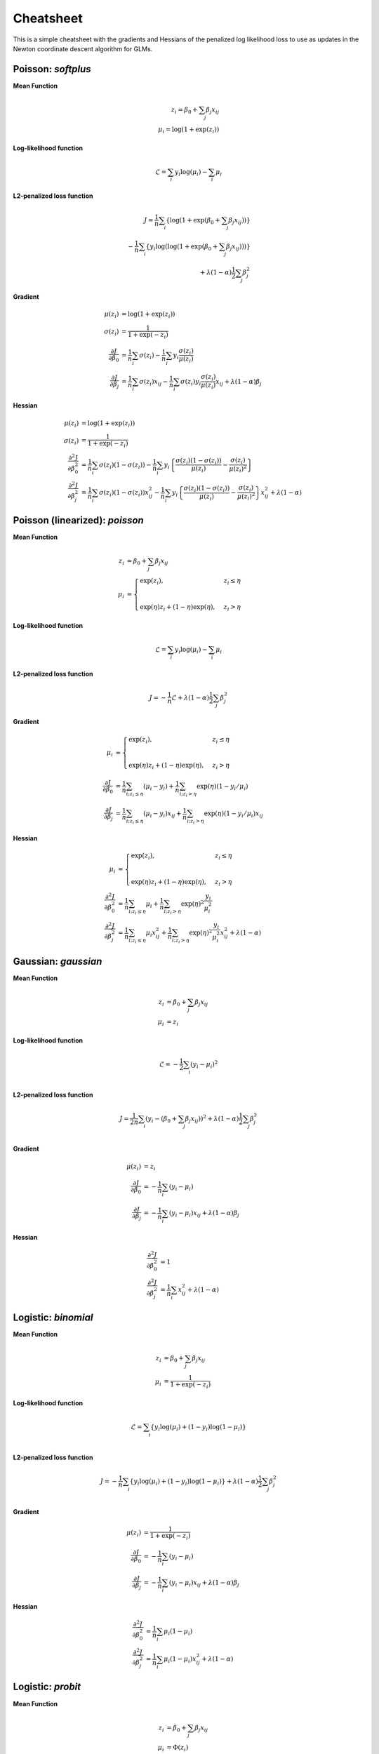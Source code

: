 ==========
Cheatsheet
==========

This is a simple cheatsheet with the gradients and Hessians
of the penalized log likelihood loss to use as updates in the
Newton coordinate descent algorithm for GLMs.

Poisson: `softplus`
-------------------

**Mean Function**

.. math::

    z_i = \beta_0 + \sum_j \beta_j x_{ij} \\
    \mu_i = \log( 1 + \exp(z_i) )

**Log-likelihood function**

.. math::

    \mathcal{L} = \sum_i y_i \log(\mu_i) - \sum_i \mu_i

**L2-penalized loss function**

.. math::

    J = \frac{1}{n}\sum_i \left\{ \log( 1 + \exp( \beta_0 + \sum_j \beta_j x_{ij} ) ) \right\} \\
    - \frac{1}{n}\sum_i \left\{ y_i \log( \log( 1 + \exp(\beta_0 + \sum_j \beta_j x_{ij} ) ) ) \right\} \\
    + \lambda (1-\alpha) \frac{1}{2} \sum_j \beta_j^2

**Gradient**

.. math::

    \mu(z_i) &= \log(1 + \exp(z_i)) \\
    \sigma(z_i) &= \frac{1}{1 + \exp(-z_i)} \\
    \frac{\partial J}{\partial \beta_0} &= \frac{1}{n}\sum_i \sigma(z_i) - \frac{1}{n}\sum_i y_i \frac{\sigma(z_i)}{\mu(z_i)} \\
    \frac{\partial J}{\partial \beta_j} &= \frac{1}{n}\sum_i \sigma(z_i) x_{ij} - \frac{1}{n}\sum_i \sigma(z_i) y_i \frac{\sigma(z_i)}{\mu(z_i)}x_{ij} + \lambda (1 - \alpha) \beta_j

**Hessian**

.. math::

    \mu(z_i) &= \log(1 + \exp(z_i)) \\
    \sigma(z_i) &= \frac{1}{1 + \exp(-z_i)} \\
    \frac{\partial^2 J}{\partial \beta_0^2} &= \frac{1}{n}\sum_i \sigma(z_i) (1 - \sigma(z_i))
    - \frac{1}{n}\sum_i y_i \left\{ \frac{\sigma(z_i) (1 - \sigma(z_i))}{\mu(z_i)} - \frac{\sigma(z_i)}{\mu(z_i)^2} \right\} \\
    \frac{\partial^2 J}{\partial \beta_j^2} &=  \frac{1}{n}\sum_i \sigma(z_i) (1 - \sigma(z_i)) x_{ij}^2
    - \frac{1}{n}\sum_i y_i \left\{ \frac{\sigma(z_i) (1 - \sigma(z_i))}{\mu(z_i)} - \frac{\sigma(z_i)}{\mu(z_i)^2} \right\} x_{ij}^2
    + \lambda (1 - \alpha)

Poisson (linearized): `poisson`
-------------------------------

**Mean Function**

.. math::

    z_i &= \beta_0 + \sum_j \beta_j x_{ij} \\
    \mu_i &=
    \begin{cases}
    \exp(z_i), & z_i \leq \eta \\
    \\
    \exp(\eta)z_i + (1-\eta)\exp(\eta), & z_i > \eta
    \end{cases}

**Log-likelihood function**

.. math::

  \mathcal{L} = \sum_i y_i \log(\mu_i) - \sum_i \mu_i

**L2-penalized loss function**

.. math::

    J = -\frac{1}{n} \mathcal{L} + \lambda (1 - \alpha) \frac{1}{2} \sum_j \beta_j^2

**Gradient**

.. math::

    \mu_i &=
    \begin{cases}
    \exp(z_i),  & z_i \leq \eta \\
    \\
    \exp(\eta)z_i + (1-\eta)\exp(\eta),  & z_i > \eta
    \end{cases}
    \\
    \frac{\partial J}{\partial \beta_0} &= \frac{1}{n}\sum_{i; z_i \leq \eta} (\mu_i - y_i)
    + \frac{1}{n}\sum_{i; z_i > \eta} \exp(\eta) (1 - y_i/\mu_i) \\
    \frac{\partial J}{\partial \beta_j} &= \frac{1}{n}\sum_{i; z_i \leq \eta} (\mu_i - y_i) x_{ij}
    + \frac{1}{n}\sum_{i; z_i > \eta} \exp(\eta) (1 - y_i/\mu_i) x_{ij}

**Hessian**

.. math::

    \mu_i &=
    \begin{cases}
    \exp(z_i),  & z_i \leq \eta \\
    \\
    \exp(\eta)z_i + (1-\eta)\exp(\eta),  & z_i > \eta
    \end{cases}
    \\
    \frac{\partial^2 J}{\partial \beta_0^2} &= \frac{1}{n}\sum_{i; z_i \leq \eta} \mu_i
    + \frac{1}{n}\sum_{i; z_i > \eta} \exp(\eta)^2 \frac{y_i}{\mu_i^2}  \\
    \frac{\partial^2 J}{\partial \beta_j^2} &=  \frac{1}{n}\sum_{i; z_i \leq \eta} \mu_i x_{ij}^2
    + \frac{1}{n}\sum_{i; z_i > \eta} \exp(\eta)^2 \frac{y_i}{\mu_i^2} x_{ij}^2
    + \lambda (1 - \alpha)

Gaussian: `gaussian`
--------------------

**Mean Function**

.. math::

    z_i &= \beta_0 + \sum_j \beta_j x_{ij} \\
    \mu_i &= z_i

**Log-likelihood function**

.. math::

    \mathcal{L} = -\frac{1}{2} \sum_i (y_i - \mu_i)^2 \\

**L2-penalized loss function**

.. math::

    J = \frac{1}{2n}\sum_i (y_i - (\beta_0 + \sum_j \beta_j x_{ij}))^2 +
    \lambda (1 - \alpha) \frac{1}{2}\sum_j \beta_j^2\\

**Gradient**

.. math::

    \mu(z_i) &= z_i \\
    \frac{\partial J}{\partial \beta_0} &= -\frac{1}{n}\sum_i (y_i - \mu_i) \\
    \frac{\partial J}{\partial \beta_j} &= -\frac{1}{n}\sum_i (y_i - \mu_i) x_{ij}
    + \lambda (1 - \alpha) \beta_j

**Hessian**

.. math::

    \frac{\partial^2 J}{\partial \beta_0^2} &= 1 \\
    \frac{\partial^2 J}{\partial \beta_j^2} &=  \frac{1}{n}\sum_i x_{ij}^2
    + \lambda (1 - \alpha)

Logistic: `binomial`
--------------------

**Mean Function**

.. math::

    z_i &= \beta_0 + \sum_j \beta_j x_{ij} \\
    \mu_i &= \frac{1}{1+\exp(-z_i)}

**Log-likelihood function**

.. math::

    \mathcal{L} = \sum_i \left\{ y_i \log(\mu_i) + (1-y_i) \log(1 - \mu_i) \right\} \\

**L2-penalized loss function**

.. math::

    J = -\frac{1}{n}\sum_i \left\{ y_i \log(\mu_i) +
    (1-y_i) \log(1 - \mu_i) \right\}
    + \lambda (1 - \alpha) \frac{1}{2}\sum_j \beta_j^2\\


**Gradient**

.. math::

    \mu(z_i) &= \frac{1}{1 + \exp(-z_i)} \\
    \frac{\partial J}{\partial \beta_0} &= -\frac{1}{n}\sum_i (y_i - \mu_i) \\
    \frac{\partial J}{\partial \beta_j} &= -\frac{1}{n}\sum_i (y_i - \mu_i) x_{ij}
    + \lambda (1 - \alpha) \beta_j

**Hessian**

.. math::

    \frac{\partial^2 J}{\partial \beta_0^2} &= \frac{1}{n}\sum_i \mu_i (1 - \mu_i) \\
    \frac{\partial^2 J}{\partial \beta_j^2} &=  \frac{1}{n}\sum_i \mu_i (1 - \mu_i) x_{ij}^2
    + \lambda (1 - \alpha)

Logistic: `probit`
------------------

**Mean Function**

.. math::

    z_i &= \beta_0 + \sum_j \beta_j x_{ij} \\
    \mu_i &= \Phi(z_i)

where :math:`\Phi(z_i)` is the standard normal cumulative distribution function.

**Log-likelihood function**

.. math::

    \mathcal{L} = \sum_i \left\{ y_i \log(\mu_i) + (1-y_i) \log(1 - \mu_i) \right\} \\

**L2-penalized loss function**

.. math::

    J = -\frac{1}{n}\sum_i \left\{ y_i \log(\mu_i) +
    (1-y_i) \log(1 - \mu_i) \right\}
    + \lambda (1 - \alpha) \frac{1}{2}\sum_j \beta_j^2\\


**Gradient**

.. math::

    \mu(z_i) &= \Phi(z_i) \\
    \mu'(z_i) &= \phi(z_i)


where :math:`\Phi(z_i)` and :math:`\phi(z_i)` are the standard normal cdf and pdf.

.. math::

    \frac{\partial J}{\partial \beta_0} &=
      -\frac{1}{n}\sum_i \Bigg\{y_i \frac{\mu'(z_i)}{\mu(z_i)} - (1 - y_i)\frac{\mu'(z_i)}{1 - \mu(z_i)}\Bigg\} \\
      \frac{\partial J}{\partial \beta_j} &=
        -\frac{1}{n}\sum_i \Bigg\{y_i \frac{\mu'(z_i)}{\mu(z_i)} - (1 - y_i)\frac{\mu'(z_i)}{1 - \mu(z_i)}\Bigg\} x_{ij}
    + \lambda (1 - \alpha) \beta_j


**Hessian**

.. math::

    \frac{\partial^2 J}{\partial \beta_0^2} &=
      \frac{1}{n}\sum_i \mu'(z_i) \Bigg\{y_i \frac{z_i\mu(z_i) + \mu'(z_i)}{\mu^2(z_i)} +
      (1 - y_i)\frac{-z_i(1 - \mu(z_i)) + \mu'(z_i)}{(1 - \mu(z_i))^2} \Bigg\} \\
      \frac{\partial^2 J}{\partial \beta_j^2} &=
        \frac{1}{n}\sum_i \mu'(z_i) \Bigg\{y_i \frac{z_i\mu(z_i) + \mu'(z_i)}{\mu^2(z_i)} +
        (1 - y_i)\frac{-z_i(1 - \mu(z_i)) + \mu'(z_i)}{(1 - \mu(z_i))^2} \Bigg\} x_{ij}^2
    + \lambda (1 - \alpha)

Gamma
-----

**Mean function**

.. math::

    z_i = \beta_0 + \sum_j \beta_j x_{ij} \\
    \mu_i = \log(1 + \exp(z_i))

**Log-likelihood function**

.. math::

    \mathcal{L} = \sum_{i} \nu\Bigg\{\frac{-y_i}{\mu_i} - \log(\mu_i)\Bigg\}

where :math:`\nu` is the shape parameter. It is exponential for :math:`\nu = 1`
and normal for :math:`\nu = \infty`.

**L2-penalized loss function**

.. math::

    J = -\frac{1}{n}\sum_{i} \nu\Bigg\{\frac{-y_i}{\mu_i} - \log(\mu_i)\Bigg\}
    + \lambda (1 - \alpha) \frac{1}{2}\sum_j \beta_j^2\\

**Gradient**

.. math::

    \frac{\partial J}{\partial \beta_0} &= \frac{1}{n} \sum_{i} \nu\Bigg\{\frac{y_i}{\mu_i^2}
    - \frac{1}{\mu_i}\Bigg\}{\mu_i'} \\
    \frac{\partial J}{\partial \beta_j} &= \frac{1}{n} \sum_{i} \nu\Bigg\{\frac{y_i}{\mu_i^2}
    - \frac{1}{\mu_i}\Bigg\}{\mu_i'}x_{ij} + \lambda (1 - \alpha) \beta_j

where :math:`\mu_i' = \frac{1}{1 + \exp(-z_i)}`.
